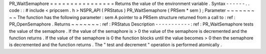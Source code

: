 PR_WaitSemaphore
=
=
=
=
=
=
=
=
=
=
=
=
=
=
=
=
Returns
the
value
of
the
environment
variable
.
Syntax
-
-
-
-
-
-
.
.
code
:
:
#
include
<
pripcsem
.
h
>
NSPR_API
(
PRStatus
)
PR_WaitSemaphore
(
PRSem
*
sem
)
;
Parameter
~
~
~
~
~
~
~
~
~
The
function
has
the
following
parameter
:
sem
A
pointer
to
a
PRSem
structure
returned
from
a
call
to
:
ref
:
PR_OpenSemaphore
.
Returns
~
~
~
~
~
~
~
:
ref
:
PRStatus
Description
-
-
-
-
-
-
-
-
-
-
-
:
ref
:
PR_WaitSemaphore
tests
the
value
of
the
semaphore
.
If
the
value
of
the
semaphore
is
>
0
the
value
of
the
semaphore
is
decremented
and
the
function
returns
.
If
the
value
of
the
semaphore
is
0
the
function
blocks
until
the
value
becomes
>
0
then
the
semaphore
is
decremented
and
the
function
returns
.
The
"
test
and
decrement
"
operation
is
performed
atomically
.

